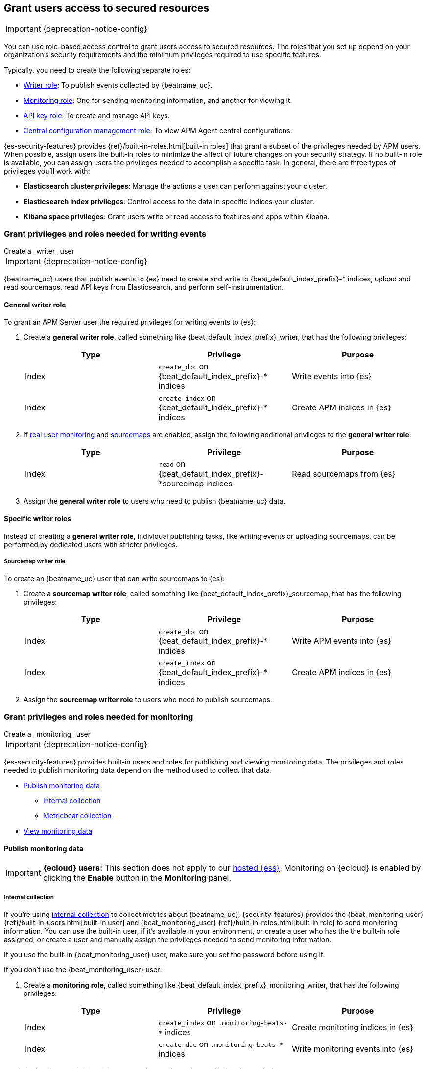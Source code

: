 [role="xpack"]
[[feature-roles]]
== Grant users access to secured resources

IMPORTANT: {deprecation-notice-config}

You can use role-based access control to grant users access to secured
resources. The roles that you set up depend on your organization's security
requirements and the minimum privileges required to use specific features.

Typically, you need to create the following separate roles:

* <<privileges-to-publish-events,Writer role>>: To publish events collected by {beatname_uc}.
* <<privileges-to-publish-monitoring,Monitoring role>>: One for sending monitoring
information, and another for viewing it.
* <<privileges-api-key,API key role>>: To create and manage API keys.
* <<privileges-agent-central-config,Central configuration management role>>: To view
APM Agent central configurations.

{es-security-features} provides {ref}/built-in-roles.html[built-in roles] that grant a
subset of the privileges needed by APM users.
When possible, assign users the built-in roles to minimize the affect of future changes on your security strategy.
If no built-in role is available, you can assign users the privileges needed to accomplish a specific task.
In general, there are three types of privileges you'll work with:

* **Elasticsearch cluster privileges**: Manage the actions a user can perform against your cluster.
* **Elasticsearch index privileges**: Control access to the data in specific indices your cluster.
* **Kibana space privileges**: Grant users write or read access to features and apps within Kibana.

////
***********************************  ***********************************
***********************************  ***********************************
////

// QQ: How are privs for writing events impacted by data stream changes?

[[privileges-to-publish-events]]
=== Grant privileges and roles needed for writing events

++++
<titleabbrev>Create a _writer_ user</titleabbrev>
++++

IMPORTANT: {deprecation-notice-config}

{beatname_uc} users that publish events to {es} need to create and write to +{beat_default_index_prefix}-*+
indices, upload and read sourcemaps, read API keys from Elasticsearch, and perform self-instrumentation.

[float]
==== General writer role

To grant an APM Server user the required privileges for writing events to {es}:

. Create a *general writer role*, called something like +{beat_default_index_prefix}_writer+,
that has the following privileges:
+
[options="header"]
|====
|Type | Privilege | Purpose

|Index
|`create_doc` on +{beat_default_index_prefix}-*+ indices
|Write events into {es}

|Index
|`create_index` on +{beat_default_index_prefix}-*+ indices
|Create APM indices in {es}
|====

. If <<configuration-rum,real user monitoring>> and <<sourcemaps,sourcemaps>> are enabled,
assign the following additional privileges to the *general writer role*:
+
[options="header"]
|====
|Type | Privilege | Purpose

|Index
|`read` on +{beat_default_index_prefix}-*sourcemap+ indices
|Read sourcemaps from {es}
|====

. Assign the *general writer role* to users who need to publish {beatname_uc} data.

[float]
==== Specific writer roles

Instead of creating a *general writer role*,
individual publishing tasks, like writing events or uploading sourcemaps,
can be performed by dedicated users with stricter privileges.

[float]
===== Sourcemap writer role

To create an {beatname_uc} user that can write sourcemaps to {es}:

. Create a *sourcemap writer role*, called something like +{beat_default_index_prefix}_sourcemap+,
that has the following privileges:
+
[options="header"]
|====
|Type | Privilege | Purpose

|Index
|`create_doc` on +{beat_default_index_prefix}-*+ indices
|Write APM events into {es}

|Index
|`create_index` on +{beat_default_index_prefix}-*+ indices
|Create APM indices in {es}
|====

. Assign the *sourcemap writer role* to users who need to publish sourcemaps.

////
***********************************  ***********************************
***********************************  ***********************************
////

[[privileges-to-publish-monitoring]]
=== Grant privileges and roles needed for monitoring

++++
<titleabbrev>Create a _monitoring_ user</titleabbrev>
++++

IMPORTANT: {deprecation-notice-config}

{es-security-features} provides built-in users and roles for publishing and viewing monitoring data.
The privileges and roles needed to publish monitoring data
depend on the method used to collect that data.

* <<privileges-to-publish-monitoring-write>>
** <<privileges-to-publish-monitoring-internal>>
** <<privileges-to-publish-monitoring-metricbeat>>
* <<privileges-to-publish-monitoring-view>>

[float]
[[privileges-to-publish-monitoring-write]]
==== Publish monitoring data

[IMPORTANT]
====
**{ecloud} users:** This section does not apply to our
https://www.elastic.co/cloud/elasticsearch-service[hosted {ess}].
Monitoring on {ecloud} is enabled by clicking the *Enable* button in the *Monitoring* panel.
====

[float]
[[privileges-to-publish-monitoring-internal]]
===== Internal collection

If you're using <<monitoring-internal-collection,internal collection>> to
collect metrics about {beatname_uc}, {security-features} provides
the +{beat_monitoring_user}+ {ref}/built-in-users.html[built-in user] and
+{beat_monitoring_user}+ {ref}/built-in-roles.html[built-in role] to send
monitoring information. You can use the built-in user, if it's available in your
environment, or create a user who has the the built-in role assigned,
or create a user and manually assign the privileges needed to send monitoring
information.

If you use the built-in +{beat_monitoring_user}+ user,
make sure you set the password before using it.

If you don't use the +{beat_monitoring_user}+ user:

--
. Create a *monitoring role*, called something like
+{beat_default_index_prefix}_monitoring_writer+, that has the following privileges:
+
[options="header"]
|====
|Type | Privilege | Purpose

|Index
|`create_index` on `.monitoring-beats-*` indices
|Create monitoring indices in {es}

|Index
|`create_doc` on `.monitoring-beats-*` indices
|Write monitoring events into {es}
|====
+
. Assign the *monitoring role* to users who need to write monitoring data to {es}.
--

[float]
[[privileges-to-publish-monitoring-metricbeat]]
===== Metricbeat collection

NOTE: When using Metricbeat to collect metrics,
no roles or users need to be created with APM Server.
See <<monitoring-metricbeat-collection>>
for complete details on setting up Metricbeat collection.

If you're <<monitoring-metricbeat-collection,using {metricbeat}>> to collect
metrics about {beatname_uc}, {security-features} provides the `remote_monitoring_user`
{ref}/built-in-users.html[built-in user], and the `remote_monitoring_collector`
and `remote_monitoring_agent` {ref}/built-in-roles.html[built-in roles] for
collecting and sending monitoring information. You can use the built-in user, if
it's available in your environment, or create a user who has the privileges
needed to collect and send monitoring information.

If you use the built-in `remote_monitoring_user` user,
make sure you set the password before using it.

If you don't use the `remote_monitoring_user` user:

--
. Create a *monitoring user* on the production cluster who will collect and send monitoring
information. Assign the following roles to the *monitoring user*:
+
[options="header"]
|====
|Role | Purpose

|`remote_monitoring_collector`
|Collect monitoring metrics from {beatname_uc}

|`remote_monitoring_agent`
|Send monitoring data to the monitoring cluster
|====
--

[float]
[[privileges-to-publish-monitoring-view]]
==== View monitoring data

To grant users the required privileges for viewing monitoring data:

. Create a *monitoring role*, called something like
+{beat_default_index_prefix}_monitoring_viewer+, that has the following privileges:
+
[options="header"]
|====
|Type | Privilege | Purpose

| Spaces
|`Read` on Stack monitoring
|Read-only access to the Stack Monitoring feature in {kib}.

| Spaces
|`Read` on Dashboards
|Read-only access to the Dashboards feature in {kib}.
|====
+
. Assign the *monitoring role*, along with the following built-in roles, to users who
need to view monitoring data for {beatname_uc}:
+
[options="header"]
|====
|Role | Purpose

|`monitoring_user`
|Grants access to monitoring indices for {beatname_uc}
|====

////
***********************************  ***********************************
***********************************  ***********************************
////

[[privileges-api-key]]
=== Grant privileges and roles needed for API key management

++++
<titleabbrev>Create an _API key_ user</titleabbrev>
++++

IMPORTANT: {deprecation-notice-config}

You can configure <<api-key-legacy,API keys>> to authorize requests to APM Server.
To create an APM Server user with the required privileges for creating and managing API keys:

. Create an **API key role**, called something like `apm_api_key`,
that has the following `cluster` level privileges:
+
[options="header"]
|====
| Privilege | Purpose

|`manage_own_api_key`
|Allow {beatname_uc} to create, retrieve, and invalidate API keys
|====

. Depending on what the **API key role** will be used for,
also assign any or all of the following `apm` application level privileges:
+
* To **receive Agent configuration**, assign `config_agent:read`.
* To **ingest agent data**, assign `event:write`.
* To **upload sourcemaps**, assign `sourcemap:write`.

. Assign the **API key role** role to users that need to create and manage API keys.

[float]
[[privileges-api-key-example]]
=== Example API key role

The following example assigns the required cluster privileges,
and all three `apm` API key application privileges to a role named `apm_api_key`:

[source,kibana]
----
PUT _security/role/apm_api_key <1>
{
  "cluster": [
    "manage_own_api_key" <2>
  ],
  "applications": [
    {
      "application": "apm",
      "privileges": [
        "sourcemap:write", <3>
        "event:write", <4>
        "config_agent:read" <5>
      ],
      "resources": [
        "*"
      ]
    }
  ]
}
----
<1> `apm_api_key` is the name of the role we're assigning these privileges to. Any name can be used.
<2> Required cluster privileges.
<3> Required for API keys that will be used in sourcemap uploads.
<4> Required for API keys that will be used to ingest agent events.
<5> Required for API keys that will be used for Agent configuration.


////
***********************************  ***********************************
***********************************  ***********************************
////

[[privileges-agent-central-config]]
=== Grant privileges and roles needed for APM Agent central configuration

++++
<titleabbrev>Create a _central config_ user</titleabbrev>
++++

IMPORTANT: {deprecation-notice-config}

[[privileges-agent-central-config-server]]
==== APM Server central configuration management

APM Server acts as a proxy between your APM agents and the APM app.
The APM app communicates any changed settings to APM Server so that your agents only need to poll the Server
to determine which central configuration settings have changed.

To grant an APM Server user with the required privileges for managing central configuration,
assign the user the following privileges:

[options="header"]
|====
|Type | Privilege | Purpose

| Spaces
|`Read` on {beat_kib_app}
|Allow {beatname_uc} to manage central configurations via the {beat_kib_app}
|====

TIP: Looking for privileges and roles needed use central configuration from the APM app or APM app API?
See {kibana-ref}/apm-app-central-config-user.html[APM app central configuration user].

////
***********************************  ***********************************
***********************************  ***********************************
////

// [[privileges-create-api-keys]]
// === Grant privileges and roles needed to create APM Server API keys

// ++++
// <titleabbrev>Create an _APM API key_ user</titleabbrev>
// ++++

// CONTENT

////
***********************************  ***********************************
***********************************  ***********************************
////

[[more-security-roles]]
=== Additional APM users and roles

IMPORTANT: {deprecation-notice-config}

In addition to the {beatname_uc} users described in this documentation,
you'll likely need to create users for other APM tasks:

* An {kibana-ref}/apm-app-reader.html[APM reader], for {kib} users who need to view the APM app,
or create and edit visualizations that access +{beat_default_index_prefix}-*+ data.
* Various {kibana-ref}/apm-app-api-user.html[APM app API users],
for interacting with the APIs exposed by the APM app.

[float]
[[learn-more-security]]
=== Learn more about users and roles

Want to learn more about creating users and roles? See
{ref}/secure-cluster.html[Secure a cluster]. Also see:

* {ref}/security-privileges.html[Security privileges] for a description of
available privileges
* {ref}/built-in-roles.html[Built-in roles] for a description of roles that
you can assign to users
